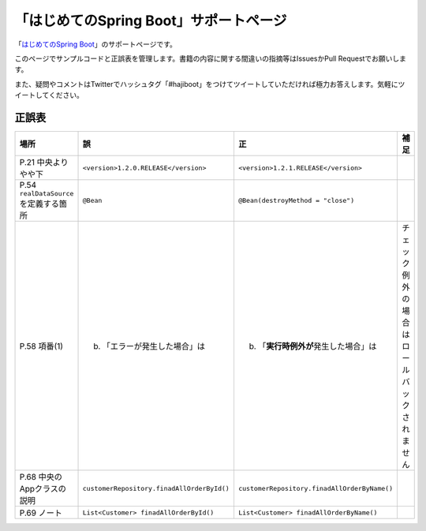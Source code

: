 「はじめてのSpring Boot」サポートページ
********************************************************************************

「\ `はじめてのSpring Boot <http://www.kohgakusha.co.jp/books/detail/978-4-7775-1865-4>`_\ 」のサポートページです。

このページでサンプルコードと正誤表を管理します。書籍の内容に関する間違いの指摘等はIssuesかPull Requestでお願いします。

また、疑問やコメントはTwitterでハッシュタグ「#hajiboot」をつけてツイートしていただければ極力お答えします。気軽にツイートしてください。


正誤表
================================================================================

.. list-table::
   :header-rows: 1

   * - 場所
     - 誤
     - 正
     - 補足
   * - P.21 中央よりやや下
     - \ ``<version>1.2.0.RELEASE</version>``\ 
     - \ ``<version>1.2.1.RELEASE</version>``\ 
     - 
   * - P.54 \ ``realDataSource``\ を定義する箇所
     - \ ``@Bean``\ 
     - \ ``@Bean(destroyMethod = "close")``\ 
     - 
   * - P.58 項番(1)
     - (b) 「エラーが発生した場合」は 
     - (b) 「\ **実行時例外が**\ 発生した場合」は
     - チェック例外の場合はロールバックされません
   * - P.68 中央のAppクラスの説明
     - \ ``customerRepository.finadAllOrderById()``\ 
     - \ ``customerRepository.finadAllOrderByName()``\ 
     - 
   * - P.69 ノート
     - \ ``List<Customer> finadAllOrderById()``\ 
     - \ ``List<Customer> finadAllOrderByName()``\ 
     - 


